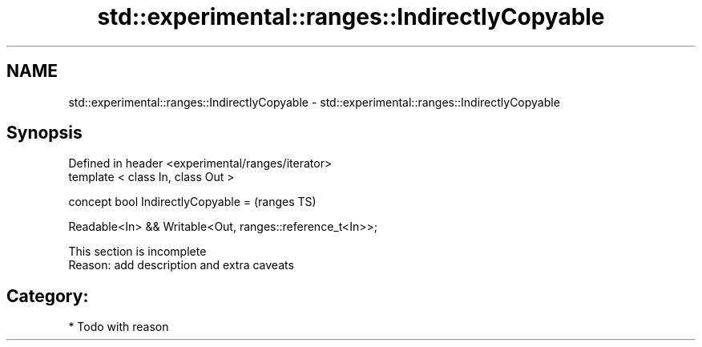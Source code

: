 .TH std::experimental::ranges::IndirectlyCopyable 3 "2021.11.17" "http://cppreference.com" "C++ Standard Libary"
.SH NAME
std::experimental::ranges::IndirectlyCopyable \- std::experimental::ranges::IndirectlyCopyable

.SH Synopsis
   Defined in header <experimental/ranges/iterator>
   template < class In, class Out >

   concept bool IndirectlyCopyable =                          (ranges TS)

     Readable<In> && Writable<Out, ranges::reference_t<In>>;

    This section is incomplete
    Reason: add description and extra caveats

.SH Category:

     * Todo with reason
